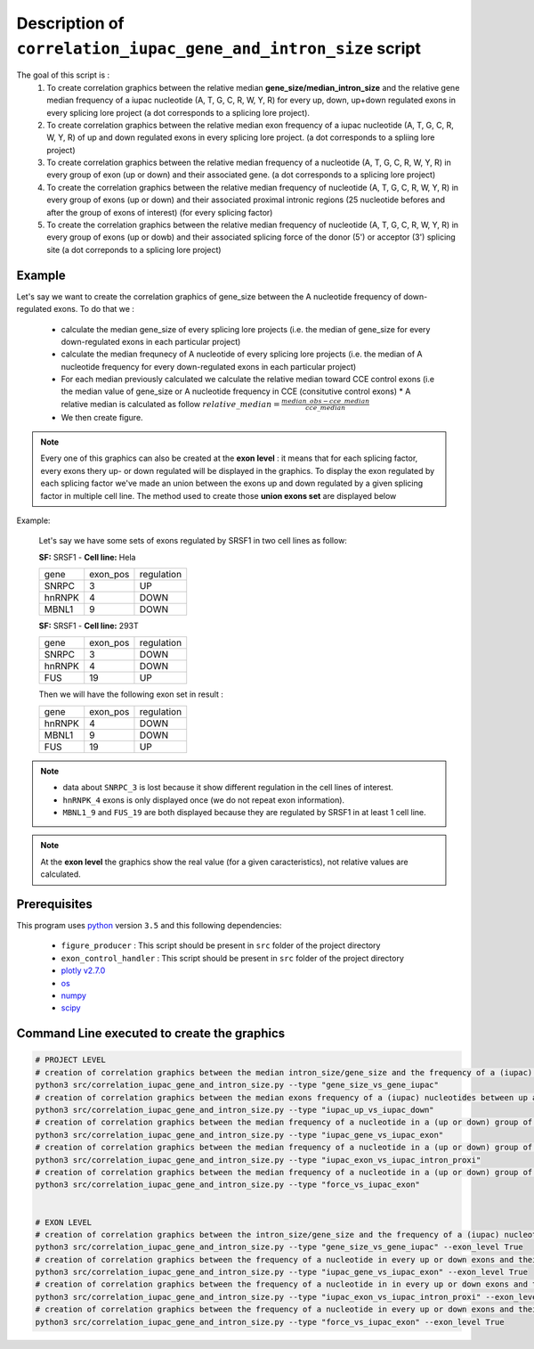 Description of ``correlation_iupac_gene_and_intron_size`` script
=================================================================

The goal of this script is :
  1. To create correlation graphics between the relative median **gene_size/median_intron_size** and the relative gene median frequency of a iupac nucleotide (A, T, G, C, R, W, Y, R) for every up, down, up+down regulated exons in every splicing lore project (a dot corresponds to a splicing lore project).
  2. To create correlation graphics between the relative median exon frequency of a iupac nucleotide (A, T, G, C, R, W, Y, R) of up and down regulated exons in every splicing lore project. (a dot corresponds to a spliing lore project)
  3. To create correlation graphics between the relative median frequency of a nucleotide (A, T, G, C, R, W, Y, R) in every group of exon (up or down) and their associated gene. (a dot corresponds to a splicing lore project)
  4. To create the correlation graphics between the relative median frequency of nucleotide (A, T, G, C, R, W, Y, R) in every group of exons (up or down) and their associated proximal intronic regions (25 nucleotide befores and after the group of exons of interest) (for every splicing factor)
  5. To create the correlation graphics between the relative median frequency of nucleotide (A, T, G, C, R, W, Y, R) in every group of exons (up or dowb) and their associated splicing force of the donor (5') or acceptor (3') splicing site (a dot correponds to a splicing lore project)

Example
-------

Let's say we want to create the correlation graphics of gene_size between the A nucleotide frequency of down-regulated exons.
To do that we :

  * calculate the median gene_size of every splicing lore projects (i.e. the median of gene_size for every down-regulated exons in each particular project)
  * calculate the median frequnecy of A nucleotide of every splicing lore projects (i.e. the median of A nucleotide frequency for every down-regulated exons in each particular project)
  * For each median previously calculated we calculate the relative median toward CCE control exons (i.e the median value of gene_size or A nucleotide frequency in CCE (consitutive control exons)
    * A relative median is calculated as follow :math:`relative\_median=\frac{median\_obs - cce\_median}{cce\_median}`
  * We then create figure.

.. note::

  Every one of this graphics can also be created at the **exon level** : it means that for each splicing factor, every exons thery up- or down regulated will be displayed in the graphics. To display the exon regulated by each splicing factor we've made an union between the exons up and down regulated by a given splicing factor in multiple cell line. The method used to create those **union exons set** are displayed below


Example:

    Let's say we have some sets of exons regulated by SRSF1 in two cell lines as follow:

    **SF:** SRSF1 - **Cell line:** Hela

    +------------+-----------+---------------+
    |  gene      | exon_pos  | regulation    |
    +------------+-----------+---------------+
    | SNRPC      |    3      |     UP        |
    +------------+-----------+---------------+
    | hnRNPK     |    4      |     DOWN      |
    +------------+-----------+---------------+
    | MBNL1      |    9      |     DOWN      |
    +------------+-----------+---------------+


    **SF:** SRSF1 - **Cell line:** 293T

    +------------+-----------+---------------+
    |  gene      | exon_pos  | regulation    |
    +------------+-----------+---------------+
    | SNRPC      |    3      |     DOWN      |
    +------------+-----------+---------------+
    | hnRNPK     |    4      |     DOWN      |
    +------------+-----------+---------------+
    | FUS        |    19     |     UP        |
    +------------+-----------+---------------+

    Then we will have the following exon set in result :

    +------------+-----------+---------------+
    |  gene      | exon_pos  | regulation    |
    +------------+-----------+---------------+
    | hnRNPK     |    4      |     DOWN      |
    +------------+-----------+---------------+
    | MBNL1      |    9      |     DOWN      |
    +------------+-----------+---------------+
    | FUS        |    19     |     UP        |
    +------------+-----------+---------------+

.. note::

        * data about ``SNRPC_3`` is lost because it show different regulation in the cell lines of interest. \
        * ``hnRNPK_4`` exons is only displayed once (we do not repeat exon information). \
        * ``MBNL1_9`` and ``FUS_19`` are both displayed because they are regulated by SRSF1 in at least 1 cell line.

.. note::

  At the **exon level** the graphics show the real value (for a given caracteristics), not relative values are calculated.


Prerequisites
-------------
This program uses `python <https://www.python.org>`_ version ``3.5`` and this following dependencies:

  * ``figure_producer`` : This script should be present in ``src`` folder of the project directory
  * ``exon_control_handler`` : This script should be present in ``src`` folder of the project directory
  * `plotly v2.7.0 <https://plot.ly/python/>`_
  * `os <https://docs.python.org/3.5/library/os.html>`_
  * `numpy <http://www.numpy.org/>`_
  * `scipy <https://www.scipy.org/>`_


Command Line executed to create the graphics
--------------------------------------------

.. code:: bash

  # PROJECT LEVEL
  # creation of correlation graphics between the median intron_size/gene_size and the frequency of a (iupac) nucleotides for every slicing lore projects.
  python3 src/correlation_iupac_gene_and_intron_size.py --type "gene_size_vs_gene_iupac"
  # creation of correlation graphics between the median exons frequency of a (iupac) nucleotides between up and down exons of every slicing lore project.
  python3 src/correlation_iupac_gene_and_intron_size.py --type "iupac_up_vs_iupac_down"
  # creation of correlation graphics between the median frequency of a nucleotide in a (up or down) group of exons and their associated genes (for every splicing lore project)
  python3 src/correlation_iupac_gene_and_intron_size.py --type "iupac_gene_vs_iupac_exon"
  # creation of correlation graphics between the median frequency of a nucleotide in a (up or down) group of exons and their associated proximal intronic sequence (for every splicing lore project)
  python3 src/correlation_iupac_gene_and_intron_size.py --type "iupac_exon_vs_iupac_intron_proxi"
  # creation of correlation graphics between the median frequency of a nucleotide in a (up or down) group of exons and their associated spling force (donor -5' and acceptor 3') (for every splicing lore project)
  python3 src/correlation_iupac_gene_and_intron_size.py --type "force_vs_iupac_exon"


  # EXON LEVEL
  # creation of correlation graphics between the intron_size/gene_size and the frequency of a (iupac) nucleotides in every up or down exons for every slicing lore projects.
  python3 src/correlation_iupac_gene_and_intron_size.py --type "gene_size_vs_gene_iupac" --exon_level True
  # creation of correlation graphics between the frequency of a nucleotide in every up or down exons and their associated genes (for every splicing lore project)
  python3 src/correlation_iupac_gene_and_intron_size.py --type "iupac_gene_vs_iupac_exon" --exon_level True
  # creation of correlation graphics between the frequency of a nucleotide in in every up or down exons and their associated proximal intronic sequence (for every splicing lore project)
  python3 src/correlation_iupac_gene_and_intron_size.py --type "iupac_exon_vs_iupac_intron_proxi" --exon_level True
  # creation of correlation graphics between the frequency of a nucleotide in every up or down exons and their associated spling force (donor -5' and acceptor 3') (for every splicing lore project)
  python3 src/correlation_iupac_gene_and_intron_size.py --type "force_vs_iupac_exon" --exon_level True
